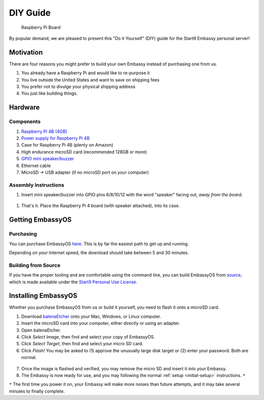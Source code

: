.. _diy:

*********
DIY Guide
*********

.. figure:: /_static/images/diy/pi.png
  :width: 40%
  :alt: Raspberry Pi

  Raspberry Pi Board

By popular demand, we are pleased to present this "Do it Yourself" (DIY) guide for the Start9 Embassy personal server!

Motivation
==========

There are four reasons you might prefer to build your own Embassy instead of purchasing one from us.

#. You already have a Raspberry Pi and would like to re-purpose it

#. You live outside the United States and want to save on shipping fees

#. You prefer not to divulge your physical shipping address

#. You just like building things.

Hardware
========

Components
----------
#. `Raspberry Pi 4B (4GB) <https://www.raspberrypi.org/products/raspberry-pi-4-model-b/?variant=raspberry-pi-4-model-b-4gb>`_
#. `Power supply for Raspberry Pi 4B <https://www.raspberrypi.org/products/type-c-power-supply/F>`_
#. Case for Raspberry Pi 4B (plenty on Amazon)
#. High endurance microSD card (recommended 128GB or more)
#. `GPIO mini speaker/buzzer <https://www.amazon.com/dp/B07F8NXHGP/ref=sspa_dk_detail_0?psc=1&pd_rd_i=B07F8NXHGP&pd_rd_w=TTBRH&pf_rd_p=7d37a48b-2b1a-4373-8c1a-bdcc5da66be9&pd_rd_wg=56LGK&pf_rd_r=ZZDK9N77R3ZJATC9ED7J&pd_rd_r=ff5067b4-2a86-4302-b9ac-1d2576dd78ba&spLa=ZW5jcnlwdGVkUXVhbGlmaWVyPUExOEYyOVhBUkRaT0xSJmVuY3J5cHRlZElkPUEwMjc5NjgxM1g1WDdLOFRUR0tDJmVuY3J5cHRlZEFkSWQ9QTA0Njk1MTIzQldOTjZaWVFLRklXJndpZGdldE5hbWU9c3BfZGV0YWlsJmFjdGlvbj1jbGlja1JlZGlyZWN0JmRvTm90TG9nQ2xpY2s9dHJ1ZQ==D>`_
#. Ethernet cable
#. MicroSD → USB adapter (if no microSD port on your computer)

Assembly Instructions
---------------------

#. Insert mini speaker/buzzer into GPIO pins 6/8/10/12 with the word "speaker" facing out, `away from the board`.

.. figure:: /_static/images/diy/pins.png
  :width: 60%
  :alt: Speaker board spec

#. That's it. Place the Raspberry Pi 4 board (with speaker attached), into its case.

Getting EmbassyOS
=================

Purchasing
----------

You can purchase EmbassyOS `here <https://images.start9labs.com/order>`_. This is by far the easiest path to get up and running.

Depending on your Internet speed, the download should take between 5 and 30 minutes.

Building from Source
--------------------

If you have the proper tooling and are comfortable using the command line, you can build EmbassyOS from `source <https://github.com/Start9Labs/embassy-os>`_, which is made available under the `Start9 Personal Use License <https://start9labs.com/license>`_.

Installing EmbassyOS
====================

Whether you purchase EmbassyOS from us or build it yourself, you need to flash it onto a microSD card.

1. Download `balenaEtcher <https://www.balena.io/etcher/>`_ onto your Mac, Windows, or Linux computer.
2. Insert the microSD card into your computer, either directly or using an adapter.
3. Open balenaEtcher.
4. Click `Select Image`, then find and select your copy of EmbassyOS.
5. Click `Select Target`, then find and select your micro SD card.
6. Click `Flash!` You may be asked to (1) approve the unusually large disk target or (2) enter your password. Both are normal.

.. figure:: /_static/images/diy/balena.png
  :width: 60%
  :alt: Balena Etcher Dashboard

7. Once the image is flashed and verified, you may remove the micro SD and insert it into your Embassy.
8. The Embassy is now ready for use, and you may following the normal :ref:`setup <initial-setup>` instructions. ``*``

``*`` The first time you power it on, your Embassy will make more noises than future attempts, and it may take several minutes to finally complete.